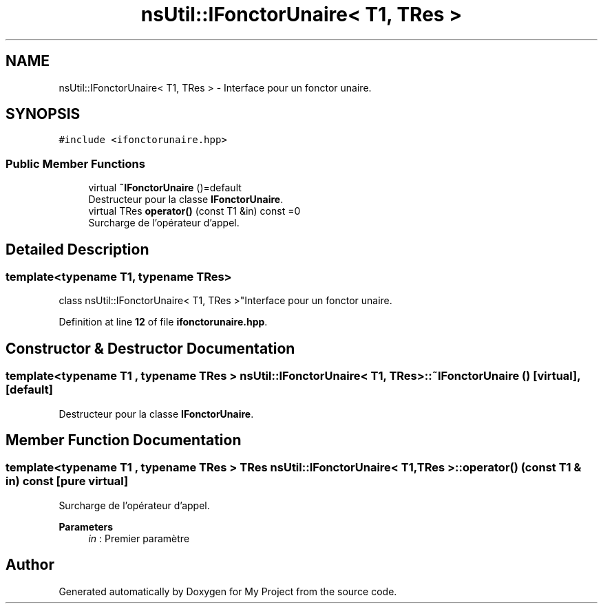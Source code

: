 .TH "nsUtil::IFonctorUnaire< T1, TRes >" 3 "Sun Jan 12 2025" "My Project" \" -*- nroff -*-
.ad l
.nh
.SH NAME
nsUtil::IFonctorUnaire< T1, TRes > \- Interface pour un fonctor unaire\&.  

.SH SYNOPSIS
.br
.PP
.PP
\fC#include <ifonctorunaire\&.hpp>\fP
.SS "Public Member Functions"

.in +1c
.ti -1c
.RI "virtual \fB~IFonctorUnaire\fP ()=default"
.br
.RI "Destructeur pour la classe \fBIFonctorUnaire\fP\&. "
.ti -1c
.RI "virtual TRes \fBoperator()\fP (const T1 &in) const =0"
.br
.RI "Surcharge de l'opérateur d'appel\&. "
.in -1c
.SH "Detailed Description"
.PP 

.SS "template<typename T1, typename TRes>
.br
class nsUtil::IFonctorUnaire< T1, TRes >"Interface pour un fonctor unaire\&. 
.PP
Definition at line \fB12\fP of file \fBifonctorunaire\&.hpp\fP\&.
.SH "Constructor & Destructor Documentation"
.PP 
.SS "template<typename T1 , typename TRes > \fBnsUtil::IFonctorUnaire\fP< T1, TRes >::~\fBIFonctorUnaire\fP ()\fC [virtual]\fP, \fC [default]\fP"

.PP
Destructeur pour la classe \fBIFonctorUnaire\fP\&. 
.SH "Member Function Documentation"
.PP 
.SS "template<typename T1 , typename TRes > TRes \fBnsUtil::IFonctorUnaire\fP< T1, TRes >::operator() (const T1 & in) const\fC [pure virtual]\fP"

.PP
Surcharge de l'opérateur d'appel\&. 
.PP
\fBParameters\fP
.RS 4
\fIin\fP : Premier paramètre 
.RE
.PP


.SH "Author"
.PP 
Generated automatically by Doxygen for My Project from the source code\&.
